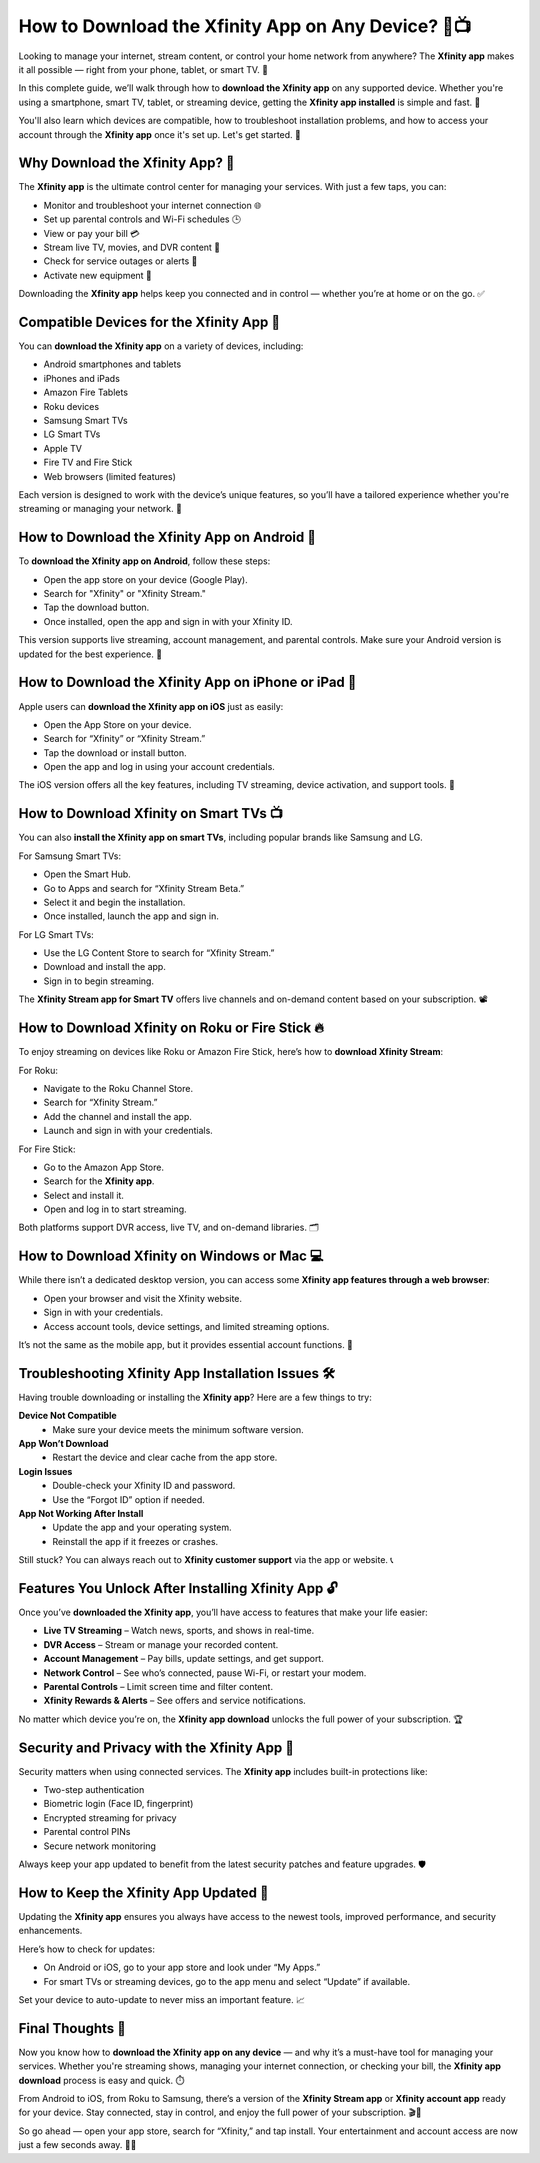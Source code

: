 How to Download the Xfinity App on Any Device? 📲📺
===================================================

Looking to manage your internet, stream content, or control your home network from anywhere? The **Xfinity app** makes it all possible — right from your phone, tablet, or smart TV. 📡

.. image:: start.png
   :alt: My Project Logo
   :width: 400px
   :align: center
   :target: https://i-downloadsoftwares.com/ 


In this complete guide, we’ll walk through how to **download the Xfinity app** on any supported device. Whether you're using a smartphone, smart TV, tablet, or streaming device, getting the **Xfinity app installed** is simple and fast. 💨

You'll also learn which devices are compatible, how to troubleshoot installation problems, and how to access your account through the **Xfinity app** once it's set up. Let's get started. 🚀

Why Download the Xfinity App? 🎯
--------------------------------

The **Xfinity app** is the ultimate control center for managing your services. With just a few taps, you can:

- Monitor and troubleshoot your internet connection 🌐  
- Set up parental controls and Wi-Fi schedules 🕒  
- View or pay your bill 💳  
- Stream live TV, movies, and DVR content 🎥  
- Check for service outages or alerts 🚨  
- Activate new equipment 🔧  

Downloading the **Xfinity app** helps keep you connected and in control — whether you’re at home or on the go. ✅

Compatible Devices for the Xfinity App 🧩
----------------------------------------

You can **download the Xfinity app** on a variety of devices, including:

- Android smartphones and tablets  
- iPhones and iPads  
- Amazon Fire Tablets  
- Roku devices  
- Samsung Smart TVs  
- LG Smart TVs  
- Apple TV  
- Fire TV and Fire Stick  
- Web browsers (limited features)  

Each version is designed to work with the device’s unique features, so you’ll have a tailored experience whether you're streaming or managing your network. 🔁

How to Download the Xfinity App on Android 📱
---------------------------------------------

To **download the Xfinity app on Android**, follow these steps:

- Open the app store on your device (Google Play).  
- Search for "Xfinity" or "Xfinity Stream."  
- Tap the download button.  
- Once installed, open the app and sign in with your Xfinity ID.  

This version supports live streaming, account management, and parental controls. Make sure your Android version is updated for the best experience. 🔄

How to Download the Xfinity App on iPhone or iPad 🍎
---------------------------------------------------

Apple users can **download the Xfinity app on iOS** just as easily:

- Open the App Store on your device.  
- Search for “Xfinity” or “Xfinity Stream.”  
- Tap the download or install button.  
- Open the app and log in using your account credentials.  

The iOS version offers all the key features, including TV streaming, device activation, and support tools. 🔐

How to Download Xfinity on Smart TVs 📺
---------------------------------------

You can also **install the Xfinity app on smart TVs**, including popular brands like Samsung and LG.

For Samsung Smart TVs:

- Open the Smart Hub.  
- Go to Apps and search for “Xfinity Stream Beta.”  
- Select it and begin the installation.  
- Once installed, launch the app and sign in.

For LG Smart TVs:

- Use the LG Content Store to search for “Xfinity Stream.”  
- Download and install the app.  
- Sign in to begin streaming.  

The **Xfinity Stream app for Smart TV** offers live channels and on-demand content based on your subscription. 📽️

How to Download Xfinity on Roku or Fire Stick 🔥
------------------------------------------------

To enjoy streaming on devices like Roku or Amazon Fire Stick, here’s how to **download Xfinity Stream**:

For Roku:

- Navigate to the Roku Channel Store.  
- Search for “Xfinity Stream.”  
- Add the channel and install the app.  
- Launch and sign in with your credentials.

For Fire Stick:

- Go to the Amazon App Store.  
- Search for the **Xfinity app**.  
- Select and install it.  
- Open and log in to start streaming.

Both platforms support DVR access, live TV, and on-demand libraries. 🗂️

How to Download Xfinity on Windows or Mac 💻
--------------------------------------------

While there isn’t a dedicated desktop version, you can access some **Xfinity app features through a web browser**:

- Open your browser and visit the Xfinity website.  
- Sign in with your credentials.  
- Access account tools, device settings, and limited streaming options.

It’s not the same as the mobile app, but it provides essential account functions. 🧠

Troubleshooting Xfinity App Installation Issues 🛠️
--------------------------------------------------

Having trouble downloading or installing the **Xfinity app**? Here are a few things to try:

**Device Not Compatible**  
  - Make sure your device meets the minimum software version.

**App Won’t Download**  
  - Restart the device and clear cache from the app store.

**Login Issues**  
  - Double-check your Xfinity ID and password.  
  - Use the “Forgot ID” option if needed.

**App Not Working After Install**  
  - Update the app and your operating system.  
  - Reinstall the app if it freezes or crashes.

Still stuck? You can always reach out to **Xfinity customer support** via the app or website. 📞

Features You Unlock After Installing Xfinity App 🔓
--------------------------------------------------

Once you’ve **downloaded the Xfinity app**, you’ll have access to features that make your life easier:

- **Live TV Streaming** – Watch news, sports, and shows in real-time.  
- **DVR Access** – Stream or manage your recorded content.  
- **Account Management** – Pay bills, update settings, and get support.  
- **Network Control** – See who’s connected, pause Wi-Fi, or restart your modem.  
- **Parental Controls** – Limit screen time and filter content.  
- **Xfinity Rewards & Alerts** – See offers and service notifications.

No matter which device you’re on, the **Xfinity app download** unlocks the full power of your subscription. 🏆

Security and Privacy with the Xfinity App 🔐
--------------------------------------------

Security matters when using connected services. The **Xfinity app** includes built-in protections like:

- Two-step authentication  
- Biometric login (Face ID, fingerprint)  
- Encrypted streaming for privacy  
- Parental control PINs  
- Secure network monitoring

Always keep your app updated to benefit from the latest security patches and feature upgrades. 🛡️

How to Keep the Xfinity App Updated 🔄
--------------------------------------

Updating the **Xfinity app** ensures you always have access to the newest tools, improved performance, and security enhancements.

Here’s how to check for updates:

- On Android or iOS, go to your app store and look under “My Apps.”  
- For smart TVs or streaming devices, go to the app menu and select “Update” if available.  

Set your device to auto-update to never miss an important feature. 📈

Final Thoughts 🏁
-----------------

Now you know how to **download the Xfinity app on any device** — and why it’s a must-have tool for managing your services. Whether you're streaming shows, managing your internet connection, or checking your bill, the **Xfinity app download** process is easy and quick. ⏱️

From Android to iOS, from Roku to Samsung, there’s a version of the **Xfinity Stream app** or **Xfinity account app** ready for your device. Stay connected, stay in control, and enjoy the full power of your subscription. 🎬📲

So go ahead — open your app store, search for “Xfinity,” and tap install. Your entertainment and account access are now just a few seconds away. 🎉📡
